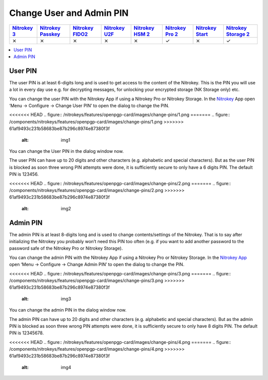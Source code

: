 Change User and Admin PIN
=========================

.. section products-begin
.. list-table::
   :width: 100%
   :header-rows: 1
   :class: products-table

   * - `Nitrokey 3 <https://docs.nitrokey.com/nitrokeys/nitrokey3/index.html>`_
     - `Nitrokey Passkey <https://docs.nitrokey.com/nitrokeys/passkey/index.html>`_
     - `Nitrokey FIDO2 <https://docs.nitrokey.com/nitrokeys/fido2/index.html>`_
     - `Nitrokey U2F <https://docs.nitrokey.com/nitrokeys/u2f/index.html>`_
     - `Nitrokey HSM 2 <https://docs.nitrokey.com/nitrokeys/hsm/index.html>`_
     - `Nitrokey Pro 2 <https://docs.nitrokey.com/nitrokeys/pro/index.html>`_
     - `Nitrokey Start <https://docs.nitrokey.com/nitrokeys/start/index.html>`_
     - `Nitrokey Storage 2 <https://docs.nitrokey.com/nitrokeys/storage/index.html>`_

   * - ⨯
     - ⨯
     - ⨯
     - ⨯
     - ⨯
     - ✓
     - ⨯
     - ✓
.. section products-end

.. contents:: :local:

User PIN
--------

The user PIN is at least 6-digits long and is used to get access to the content of the Nitrokey. This is the PIN you will use a lot in every day use e.g. for decrypting messages, for unlocking your encrypted storage (NK Storage only) etc.

You can change the user PIN with the Nitrokey App if using a Nitrokey Pro or Nitrokey Storage. In the `Nitrokey <https://www.nitrokey.com/download>`__ App open ‘Menu ->
Configure -> Change User PIN’ to open the dialog to change the PIN.

<<<<<<< HEAD
.. figure:: /nitrokeys/features/openpgp-card/images/change-pins/1.png
=======
.. figure:: /components/nitrokeys/features/openpgp-card/images/change-pins/1.png
>>>>>>> 61af9493c231b58683be87b296c8974e87380f3f
   :alt: img1



You can change the User PIN in the dialog window now.

The user PIN can have up to 20 digits and other characters (e.g. alphabetic and special characters). But as the user PIN is blocked as soon three wrong PIN attempts were done, it is sufficiently secure to only have a 6 digits PIN. The default PIN is 123456.

<<<<<<< HEAD
.. figure:: /nitrokeys/features/openpgp-card/images/change-pins/2.png
=======
.. figure:: /components/nitrokeys/features/openpgp-card/images/change-pins/2.png
>>>>>>> 61af9493c231b58683be87b296c8974e87380f3f
   :alt: img2



Admin PIN
---------

The admin PIN is at least 8-digits long and is used to change contents/settings of the Nitrokey. That is to say after initializing the Nitrokey you probably won’t need this PIN too often (e.g. if you want to add another password to the password safe of the Nitrokey Pro or Nitrokey Storage).

You can change the admin PIN with the Nitrokey App if using a Nitrokey Pro or Nitrokey Storage. In the `Nitrokey App <https://www.nitrokey.com/download>`__ open ‘Menu -> Configure ->
Change Admin PIN’ to open the dialog to change the PIN.

<<<<<<< HEAD
.. figure:: /nitrokeys/features/openpgp-card/images/change-pins/3.png
=======
.. figure:: /components/nitrokeys/features/openpgp-card/images/change-pins/3.png
>>>>>>> 61af9493c231b58683be87b296c8974e87380f3f
   :alt: img3



You can change the admin PIN in the dialog window now.

The admin PIN can have up to 20 digits and other characters (e.g. alphabetic and special characters). But as the admin PIN is blocked as soon three wrong PIN attempts were done, it is sufficiently secure to only have 8 digits PIN. The default PIN is 12345678.

<<<<<<< HEAD
.. figure:: /nitrokeys/features/openpgp-card/images/change-pins/4.png
=======
.. figure:: /components/nitrokeys/features/openpgp-card/images/change-pins/4.png
>>>>>>> 61af9493c231b58683be87b296c8974e87380f3f
   :alt: img4


